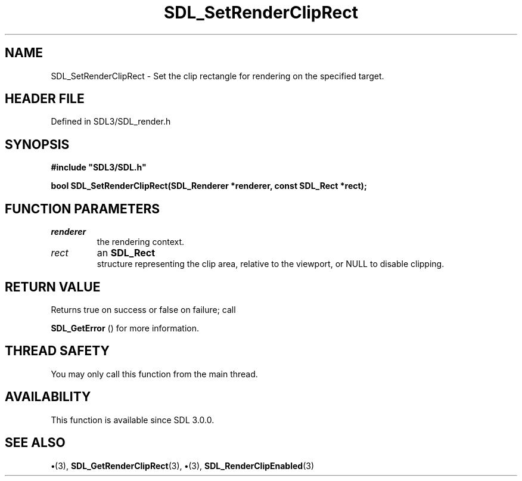 .\" This manpage content is licensed under Creative Commons
.\"  Attribution 4.0 International (CC BY 4.0)
.\"   https://creativecommons.org/licenses/by/4.0/
.\" This manpage was generated from SDL's wiki page for SDL_SetRenderClipRect:
.\"   https://wiki.libsdl.org/SDL_SetRenderClipRect
.\" Generated with SDL/build-scripts/wikiheaders.pl
.\"  revision SDL-preview-3.1.3
.\" Please report issues in this manpage's content at:
.\"   https://github.com/libsdl-org/sdlwiki/issues/new
.\" Please report issues in the generation of this manpage from the wiki at:
.\"   https://github.com/libsdl-org/SDL/issues/new?title=Misgenerated%20manpage%20for%20SDL_SetRenderClipRect
.\" SDL can be found at https://libsdl.org/
.de URL
\$2 \(laURL: \$1 \(ra\$3
..
.if \n[.g] .mso www.tmac
.TH SDL_SetRenderClipRect 3 "SDL 3.1.3" "Simple Directmedia Layer" "SDL3 FUNCTIONS"
.SH NAME
SDL_SetRenderClipRect \- Set the clip rectangle for rendering on the specified target\[char46]
.SH HEADER FILE
Defined in SDL3/SDL_render\[char46]h

.SH SYNOPSIS
.nf
.B #include \(dqSDL3/SDL.h\(dq
.PP
.BI "bool SDL_SetRenderClipRect(SDL_Renderer *renderer, const SDL_Rect *rect);
.fi
.SH FUNCTION PARAMETERS
.TP
.I renderer
the rendering context\[char46]
.TP
.I rect
an 
.BR SDL_Rect
 structure representing the clip area, relative to the viewport, or NULL to disable clipping\[char46]
.SH RETURN VALUE
Returns true on success or false on failure; call

.BR SDL_GetError
() for more information\[char46]

.SH THREAD SAFETY
You may only call this function from the main thread\[char46]

.SH AVAILABILITY
This function is available since SDL 3\[char46]0\[char46]0\[char46]

.SH SEE ALSO
.BR \(bu (3),
.BR SDL_GetRenderClipRect (3),
.BR \(bu (3),
.BR SDL_RenderClipEnabled (3)
